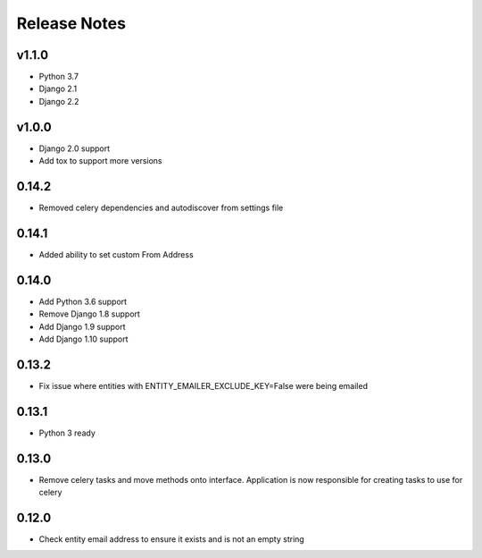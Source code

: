 Release Notes
=============

v1.1.0
------
* Python 3.7
* Django 2.1
* Django 2.2

v1.0.0
------
* Django 2.0 support
* Add tox to support more versions

0.14.2
------
* Removed celery dependencies and autodiscover from settings file

0.14.1
------
* Added ability to set custom From Address

0.14.0
------
* Add Python 3.6 support
* Remove Django 1.8 support
* Add Django 1.9 support
* Add Django 1.10 support

0.13.2
------
* Fix issue where  entities with ENTITY_EMAILER_EXCLUDE_KEY=False were being emailed

0.13.1
------
* Python 3 ready

0.13.0
------
* Remove celery tasks and move methods onto interface. Application is now responsible for creating tasks to use for celery

0.12.0
------
* Check entity email address to ensure it exists and is not an empty string

